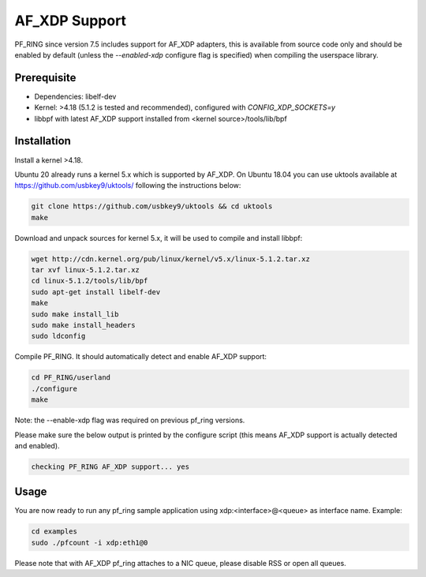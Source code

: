 AF_XDP Support
==============

PF_RING since version 7.5 includes support for AF_XDP adapters,
this is available from source code only and should be enabled by
default (unless the *--enabled-xdp* configure flag is specified)
when compiling the userspace library.

Prerequisite
------------

- Dependencies: libelf-dev
- Kernel: >4.18 (5.1.2 is tested and recommended), configured with `CONFIG_XDP_SOCKETS=y`
- libbpf with latest AF_XDP support installed from <kernel source>/tools/lib/bpf

Installation
------------

Install a kernel >4.18.

Ubuntu 20 already runs a kernel 5.x which is supported by AF_XDP. On Ubuntu 18.04 you can
use uktools available at https://github.com/usbkey9/uktools/ following the instructions below:

.. code-block:: console

   git clone https://github.com/usbkey9/uktools && cd uktools
   make

Download and unpack sources for kernel 5.x, it will be used to compile and install libbpf:

.. code-block:: console

   wget http://cdn.kernel.org/pub/linux/kernel/v5.x/linux-5.1.2.tar.xz
   tar xvf linux-5.1.2.tar.xz 
   cd linux-5.1.2/tools/lib/bpf
   sudo apt-get install libelf-dev
   make
   sudo make install_lib
   sudo make install_headers
   sudo ldconfig

Compile PF_RING. It should automatically detect and enable AF_XDP support:

.. code-block:: console

   cd PF_RING/userland
   ./configure
   make

Note: the --enable-xdp flag was required on previous pf_ring versions.

Please make sure the below output is printed by the configure script
(this means AF_XDP support is actually detected and enabled).

.. code-block:: console

  checking PF_RING AF_XDP support... yes

Usage
-----

You are now ready to run any pf_ring sample application using xdp:<interface>@<queue> as interface name.
Example:

.. code-block:: console

   cd examples
   sudo ./pfcount -i xdp:eth1@0

Please note that with AF_XDP pf_ring attaches to a NIC queue, please disable RSS or open all queues.
